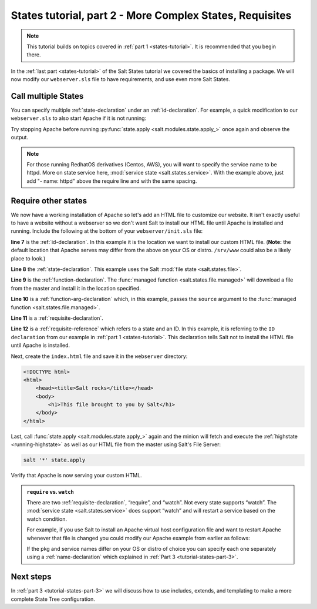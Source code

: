 .. _tutorial-states-part-2:

=========================================================
States tutorial, part 2 - More Complex States, Requisites
=========================================================

.. note::

    This tutorial builds on topics covered in :ref:`part 1 <states-tutorial>`. It is
    recommended that you begin there.

In the :ref:`last part <states-tutorial>` of the Salt States tutorial we covered the
basics of installing a package. We will now modify our ``webserver.sls`` file
to have requirements, and use even more Salt States.

Call multiple States
====================

You can specify multiple :ref:`state-declaration` under an
:ref:`id-declaration`. For example, a quick modification to our
``webserver.sls`` to also start Apache if it is not running:

.. code-block:: yaml
    :linenos:
    :emphasize-lines: 4,5

    apache:
      pkg.installed: []
      service.running:
        - require:
          - pkg: apache

Try stopping Apache before running :py:func:`state.apply
<salt.modules.state.apply_>` once again and observe the output.

.. note::

    For those running RedhatOS derivatives (Centos, AWS), you will want to specify the
    service name to be httpd. More on state service here, :mod:`service state
    <salt.states.service>`.  With the example above, just add "- name: httpd"
    above the require line and with the same spacing.


Require other states
====================

We now have a working installation of Apache so let's add an HTML file to
customize our website. It isn't exactly useful to have a website without a
webserver so we don't want Salt to install our HTML file until Apache is
installed and running. Include the following at the bottom of your
``webserver/init.sls`` file:

.. code-block:: yaml
    :linenos:
    :emphasize-lines: 7,11

    apache:
      pkg.installed: []
      service.running:
        - require:
          - pkg: apache

    /var/www/index.html:                        # ID declaration
      file:                                     # state declaration
        - managed                               # function
        - source: salt://webserver/index.html   # function arg
        - require:                              # requisite declaration
          - pkg: apache                         # requisite reference

**line 7** is the :ref:`id-declaration`. In this example it is the location we
want to install our custom HTML file. (**Note:** the default location that
Apache serves may differ from the above on your OS or distro. ``/srv/www``
could also be a likely place to look.)

**Line 8** the :ref:`state-declaration`. This example uses the Salt :mod:`file
state <salt.states.file>`.

**Line 9** is the :ref:`function-declaration`. The :func:`managed function
<salt.states.file.managed>` will download a file from the master and install it
in the location specified.

**Line 10** is a :ref:`function-arg-declaration` which, in this example, passes
the ``source`` argument to the :func:`managed function
<salt.states.file.managed>`.

**Line 11** is a :ref:`requisite-declaration`.

**Line 12** is a :ref:`requisite-reference` which refers to a state and an ID.
In this example, it is referring to the ``ID declaration`` from our example in
:ref:`part 1 <states-tutorial>`. This declaration tells Salt not to install the HTML
file until Apache is installed.

Next, create the ``index.html`` file and save it in the ``webserver``
directory:

.. code-block:: html

    <!DOCTYPE html>
    <html>
        <head><title>Salt rocks</title></head>
        <body>
            <h1>This file brought to you by Salt</h1>
        </body>
    </html>

Last, call :func:`state.apply <salt.modules.state.apply_>` again and the minion
will fetch and execute the :ref:`highstate <running-highstate>` as well as our
HTML file from the master using Salt's File Server:

.. code-block:: bash

    salt '*' state.apply

Verify that Apache is now serving your custom HTML.

.. admonition:: ``require`` vs. ``watch``

    There are two :ref:`requisite-declaration`, “require”, and “watch”. Not
    every state supports “watch”. The :mod:`service state
    <salt.states.service>` does support “watch” and will restart a service
    based on the watch condition.

    For example, if you use Salt to install an Apache virtual host
    configuration file and want to restart Apache whenever that file is changed
    you could modify our Apache example from earlier as follows:

    .. code-block:: yaml
        :emphasize-lines: 1,2,3,4,11,12

        /etc/httpd/extra/httpd-vhosts.conf:
          file.managed:
            - source: salt://webserver/httpd-vhosts.conf

        apache:
          pkg.installed: []
          service.running:
            - watch:
              - file: /etc/httpd/extra/httpd-vhosts.conf
            - require:
              - pkg: apache

    If the pkg and service names differ on your OS or distro of choice you can
    specify each one separately using a :ref:`name-declaration` which explained
    in :ref:`Part 3 <tutorial-states-part-3>`.

Next steps
==========

In :ref:`part 3 <tutorial-states-part-3>` we will discuss how to use includes, extends, and
templating to make a more complete State Tree configuration.
